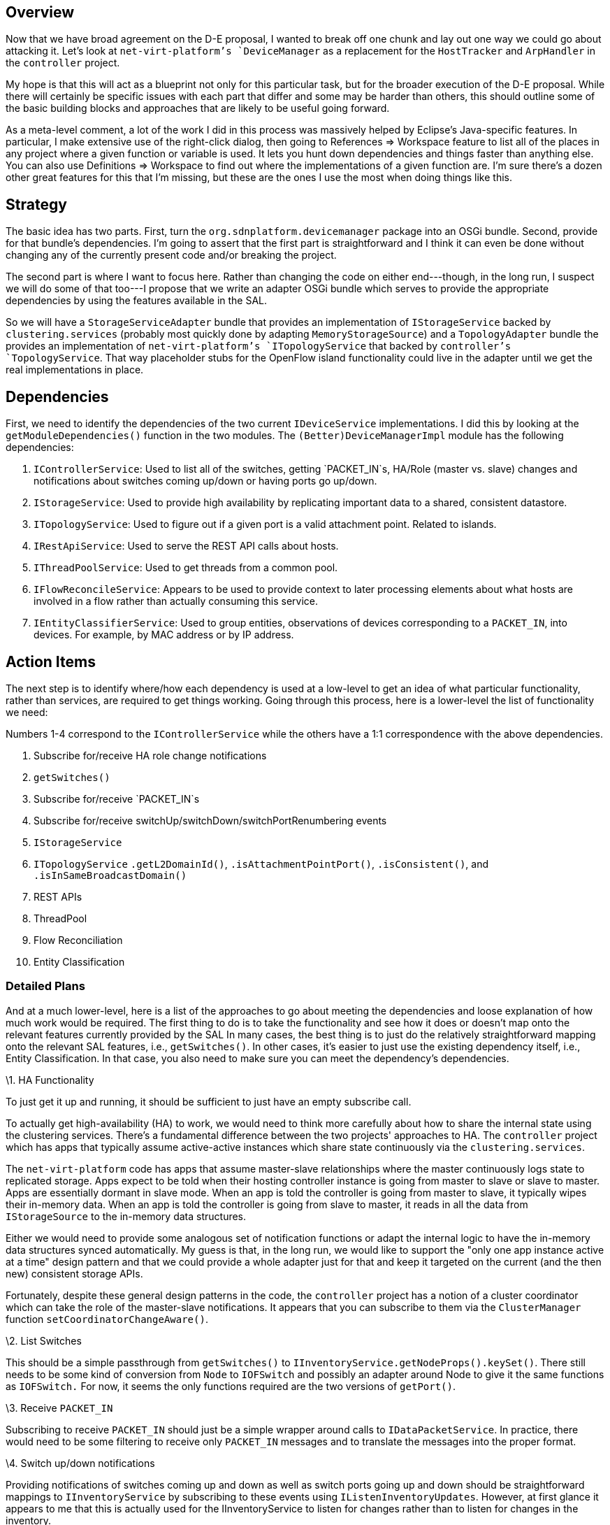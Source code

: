 [[overview]]
== Overview

Now that we have broad agreement on the D-E proposal, I wanted to break
off one chunk and lay out one way we could go about attacking it. Let's
look at `net-virt-platform`'s `DeviceManager` as a replacement for the
`HostTracker` and `ArpHandler` in the `controller` project.

My hope is that this will act as a blueprint not only for this
particular task, but for the broader execution of the D-E proposal.
While there will certainly be specific issues with each part that differ
and some may be harder than others, this should outline some of the
basic building blocks and approaches that are likely to be useful going
forward.

As a meta-level comment, a lot of the work I did in this process was
massively helped by Eclipse's Java-specific features. In particular, I
make extensive use of the right-click dialog, then going to References
=> Workspace feature to list all of the places in any project where a
given function or variable is used. It lets you hunt down dependencies
and things faster than anything else. You can also use Definitions =>
Workspace to find out where the implementations of a given function are.
I'm sure there's a dozen other great features for this that I'm missing,
but these are the ones I use the most when doing things like this.

[[strategy]]
== Strategy

The basic idea has two parts. First, turn the
`org.sdnplatform.devicemanager` package into an OSGi bundle. Second,
provide for that bundle's dependencies. I'm going to assert that the
first part is straightforward and I think it can even be done without
changing any of the currently present code and/or breaking the project.

The second part is where I want to focus here. Rather than changing the
code on either end---though, in the long run, I suspect we will do some
of that too---I propose that we write an adapter OSGi bundle which
serves to provide the appropriate dependencies by using the features
available in the SAL.

So we will have a `StorageServiceAdapter` bundle that provides an
implementation of `IStorageService` backed by `clustering.services`
(probably most quickly done by adapting `MemoryStorageSource`) and a
`TopologyAdapter` bundle the provides an implementation of
`net-virt-platform`'s `ITopologyService` that backed by `controller`'s
`TopologyService`. That way placeholder stubs for the OpenFlow island
functionality could live in the adapter until we get the real
implementations in place.

[[dependencies]]
== Dependencies

First, we need to identify the dependencies of the two current
`IDeviceService` implementations. I did this by looking at the
`getModuleDependencies()` function in the two modules. The
`(Better)DeviceManagerImpl` module has the following dependencies:

1.  `IControllerService`: Used to list all of the switches, getting
`PACKET_IN`s, HA/Role (master vs. slave) changes and notifications about
switches coming up/down or having ports go up/down.
2.  `IStorageService`: Used to provide high availability by replicating
important data to a shared, consistent datastore.
3.  `ITopologyService`: Used to figure out if a given port is a valid
attachment point. Related to islands.
4.  `IRestApiService`: Used to serve the REST API calls about hosts.
5.  `IThreadPoolService`: Used to get threads from a common pool.
6.  `IFlowReconcileService`: Appears to be used to provide context to
later processing elements about what hosts are involved in a flow rather
than actually consuming this service.
7.  `IEntityClassifierService`: Used to group entities, observations of
devices corresponding to a `PACKET_IN`, into devices. For example, by
MAC address or by IP address.

[[action-items]]
== Action Items

The next step is to identify where/how each dependency is used at a
low-level to get an idea of what particular functionality, rather than
services, are required to get things working. Going through this
process, here is a lower-level the list of functionality we need:

Numbers 1-4 correspond to the `IControllerService` while the others have
a 1:1 correspondence with the above dependencies.

1.  Subscribe for/receive HA role change notifications
2.  `getSwitches()`
3.  Subscribe for/receive `PACKET_IN`s
4.  Subscribe for/receive switchUp/switchDown/switchPortRenumbering
events
5.  `IStorageService`
6.  `ITopologyService` `.getL2DomainId()`, `.isAttachmentPointPort()`,
`.isConsistent()`, and `.isInSameBroadcastDomain()`
7.  REST APIs
8.  ThreadPool
9.  Flow Reconciliation
10. Entity Classification

[[detailed-plans]]
=== Detailed Plans

And at a much lower-level, here is a list of the approaches to go about
meeting the dependencies and loose explanation of how much work would be
required. The first thing to do is to take the functionality and see how
it does or doesn't map onto the relevant features currently provided by
the SAL In many cases, the best thing is to just do the relatively
straightforward mapping onto the relevant SAL features, i.e.,
`getSwitches()`. In other cases, it's easier to just use the existing
dependency itself, i.e., Entity Classification. In that case, you also
need to make sure you can meet the dependency's dependencies.

\1. HA Functionality

To just get it up and running, it should be sufficient to just have an
empty subscribe call.

To actually get high-availability (HA) to work, we would need to think
more carefully about how to share the internal state using the
clustering services. There's a fundamental difference between the two
projects' approaches to HA. The `controller` project which has apps that
typically assume active-active instances which share state continuously
via the `clustering.services`.

The `net-virt-platform` code has apps that assume master-slave
relationships where the master continuously logs state to replicated
storage. Apps expect to be told when their hosting controller instance
is going from master to slave or slave to master. Apps are essentially
dormant in slave mode. When an app is told the controller is going from
master to slave, it typically wipes their in-memory data. When an app is
told the controller is going from slave to master, it reads in all the
data from `IStorageSource` to the in-memory data structures.

Either we would need to provide some analogous set of notification
functions or adapt the internal logic to have the in-memory data
structures synced automatically. My guess is that, in the long run, we
would like to support the "only one app instance active at a time"
design pattern and that we could provide a whole adapter just for that
and keep it targeted on the current (and the then new) consistent
storage APIs.

Fortunately, despite these general design patterns in the code, the
`controller` project has a notion of a cluster coordinator which can
take the role of the master-slave notifications. It appears that you can
subscribe to them via the `ClusterManager` function
`setCoordinatorChangeAware()`.

\2. List Switches

This should be a simple passthrough from `getSwitches()` to
`IInventoryService.getNodeProps().keySet()`. There still needs to be
some kind of conversion from `Node` to `IOFSwitch` and possibly an
adapter around Node to give it the same functions as `IOFSwitch.` For
now, it seems the only functions required are the two versions of
`getPort()`.

\3. Receive `PACKET_IN`

Subscribing to receive `PACKET_IN` should just be a simple wrapper
around calls to `IDataPacketService`. In practice, there would need to
be some filtering to receive only `PACKET_IN` messages and to translate
the messages into the proper format.

\4. Switch up/down notifications

Providing notifications of switches coming up and down as well as switch
ports going up and down should be straightforward mappings to
`IInventoryService` by subscribing to these events using
`IListenInventoryUpdates`. However, at first glance it appears to me
that this is actually used for the IInventoryService to listen for
changes rather than to listen for changes in the inventory.

\5. Consistent Storage

The simplest way to provide this appears to be by using a modified
version of `MemoryStorageSource` where the internal Java maps are backed
by `clustering.services`. The `MemoryStorageSource` extends
`NoSqlStorageSource` which extends `AbstractStorageSource` and together
they depend on the `IRestApiService` and `ICounterStore`. Neither of
these seem critical for an adapter bundle^*^ and both could both be
dropped.

I just want to note that while this will give the same semantics in the
absence of partitions, going forward, we should intend to have this be
backed by a consistent datastore that allows for choosing between
tradeoffs in the CAP-space.

* That isn't to say that they aren't useful in the original
implementation, but rather that the relevant counter service and REST
APIs should be expected from the backing implementation, not the adapter
bundle.

\6. Topology Information

We would need to provide implementations of `getL2DomainId()`,
`isAttachmentPointPort()`, `isConsistent()`,
`isInSameBroadcastDomain()`. A simple version would return 0 for all
calls to `L2DomainId()`, would return true for all calls to
`isInSameBroadcastDomain()`, would return true for all calls to
`isAttachmentPointPort()` where the port is not connected directly to
another switch, and lastly, `isConsistent()` would simply return true if
and only if the two attachment points are identical.

These are simple stubs in most cases and only for `isAttachmentPort()`
do we need to do any real querying of network state/topology.

We would also need a `topologyChanged()` event which would be called any
time a new link is discovered or a link goes away. This should be a
simple passthrough to `ITopologyService.setUpdateService()`.

\7. REST APIs

I'm not sure what the right thing to do is here. On the one hand, I want
to keep the REST API calls, on the other hand, my guess is that each of
them needs to be hand translated. Maybe that's because I don't fully
understand the details of the two REST providers well enough and there's
actually a simple way to do it.

\8. Thread Pools

We should just make a bundle that provides a ThreadPoolService by
passing through to Java's ThreadPool implementation for now.

\9. Flow Reconciliation

Since this is only used to provide context to other modules in
`net-virt-platform`, I think we can just ignore it and can provide stubs
that do nothing.

\10. Entity Classification

This can be provided by either DefaultEntityClassifier or AddressSpace.
Let's use DefaultEntityClassifier for now. It has no dependencies of
it's own, so this is done.

[[relative-difficulty]]
== Relative Difficulty

* Some real work: 5, 7
* Mostly easy work: 2, 3, 4, 6
* Essentially trivial: 1, 8, 9, 10

Implementing the `IStorageService` adapter (5) is likely to be the most
work, followed by providing the REST APIs (7).

Listing the switches (2) should be trivial, but making sure that the
`Node` to `<tt>IOFSwitch` correspondence is correct might have some
pain. Getting `PACKET_IN` subscription (3) working should be trivial,
but making sure that the two `PACKET_IN` structures match might be a
pain. Subscribing to switch and port up/down notifications (4) should be
trivial, but it appears that there isn't currently an interface to
listen to them. Providing the various OF island and attachment point
features (6) almost belongs in the trivial camp, except for the need to
classify all ports as either belonging to internal, switch-switch links
or belonging to external switch-host or switch-nonSDN links.

Providing the support for HA role notifications (1), thread pools (8),
flow reconciliation (9) and entity classification (10) should be
trivial.
